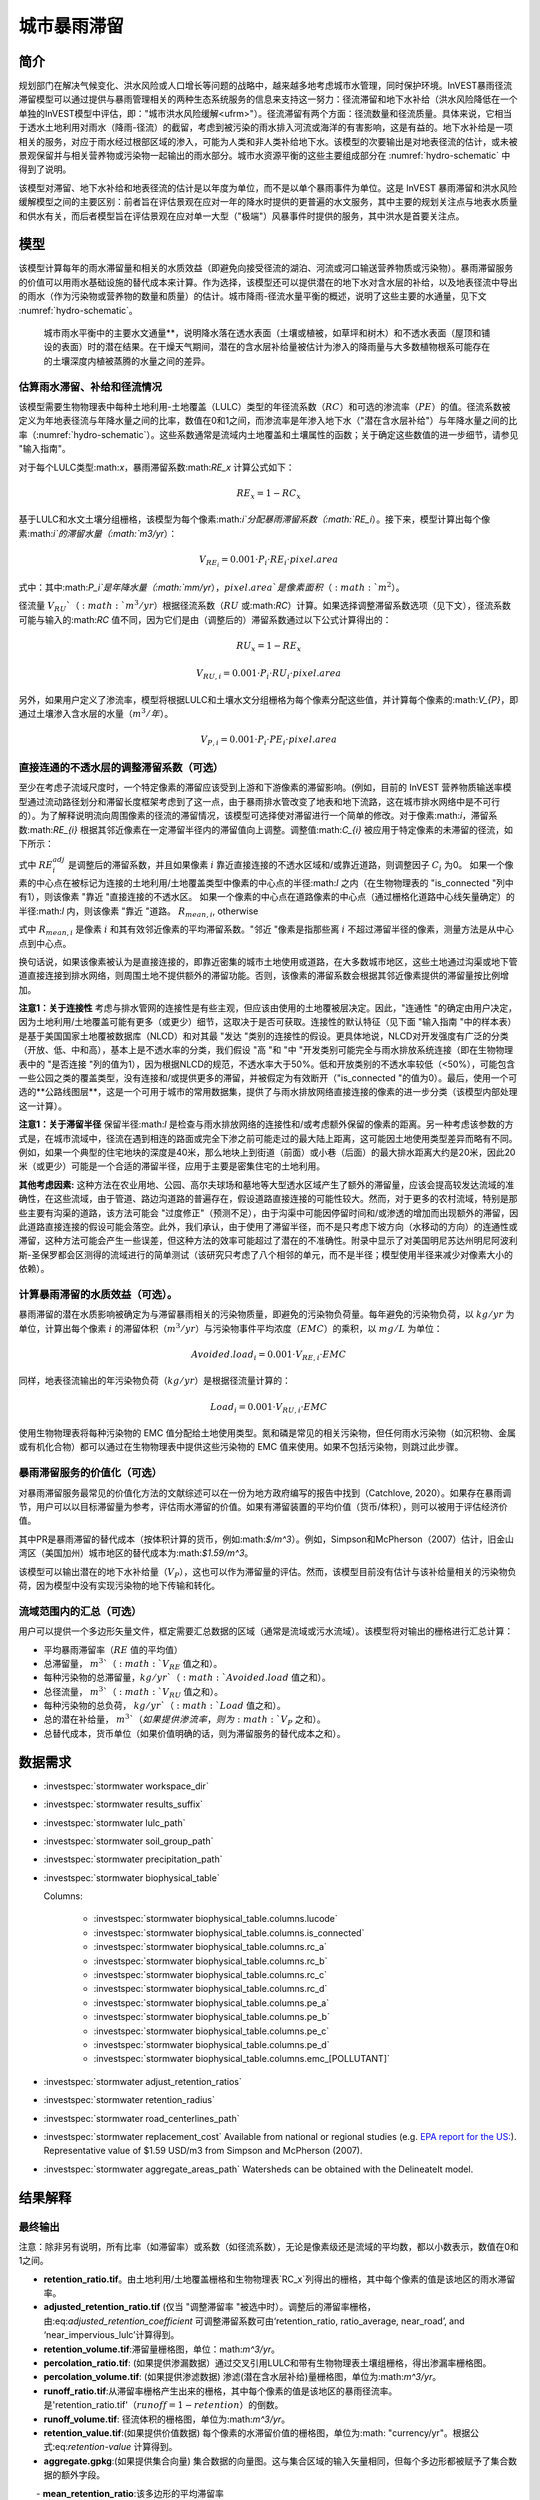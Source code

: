 ﻿.. _stormwater:

**************************
城市暴雨滞留
**************************


简介
====

规划部门在解决气候变化、洪水风险或人口增长等问题的战略中，越来越多地考虑城市水管理，同时保护环境。InVEST暴雨径流滞留模型可以通过提供与暴雨管理相关的两种生态系统服务的信息来支持这一努力：径流滞留和地下水补给（洪水风险降低在一个单独的InVEST模型中评估，即："城市洪水风险缓解<ufrm>"）。径流滞留有两个方面：径流数量和径流质量。具体来说，它相当于透水土地利用对雨水（降雨-径流）的截留，考虑到被污染的雨水排入河流或海洋的有害影响，这是有益的。地下水补给是一项相关的服务，对应于雨水经过根部区域的渗入，可能为人类和非人类补给地下水。该模型的次要输出是对地表径流的估计，或未被景观保留并与相关营养物或污染物一起输出的雨水部分。城市水资源平衡的这些主要组成部分在 :numref:`hydro-schematic` 中得到了说明。

该模型对滞留、地下水补给和地表径流的估计是以年度为单位，而不是以单个暴雨事件为单位。这是 InVEST 暴雨滞留和洪水风险缓解模型之间的主要区别：前者旨在评估景观在应对一年的降水时提供的更普遍的水文服务，其中主要的规划关注点与地表水质量和供水有关，而后者模型旨在评估景观在应对单一大型（"极端"）风暴事件时提供的服务，其中洪水是首要关注点。


模型
====

该模型计算每年的雨水滞留量和相关的水质效益（即避免向接受径流的湖泊、河流或河口输送营养物质或污染物）。暴雨滞留服务的价值可以用雨水基础设施的替代成本来计算。作为选择，该模型还可以提供潜在的地下水对含水层的补给，以及地表径流中导出的雨水（作为污染物或营养物的数量和质量）的估计。城市降雨-径流水量平衡的概述，说明了这些主要的水通量，见下文 :numref:`hydro-schematic`。

.. _hydro-schematic:

.. figure:: ../en/stormwater/figure1_hydroschematic.png
   :scale: 25%

   城市雨水平衡中的主要水文通量**，说明降水落在透水表面（土壤或植被，如草坪和树木）和不透水表面（屋顶和铺设的表面）时的潜在结果。在干燥天气期间，潜在的含水层补给量被估计为渗入的降雨量与大多数植物根系可能存在的土壤深度内植被蒸腾的水量之间的差异。


估算雨水滞留、补给和径流情况
^^^^^^^^^^^^^^^^^^^^^^^^^^^^

该模型需要生物物理表中每种土地利用-土地覆盖（LULC）类型的年径流系数（:math:`RC`）和可选的渗流率（:math:`PE`）的值。径流系数被定义为年地表径流与年降水量之间的比率，数值在0和1之间，而渗流率是年渗入地下水（"潜在含水层补给"）与年降水量之间的比率（:numref:`hydro-schematic`）。这些系数通常是流域内土地覆盖和土壤属性的函数；关于确定这些数值的进一步细节，请参见 "输入指南"。

对于每个LULC类型:math:`x`，暴雨滞留系数:math:`RE_x` 计算公式如下：

.. math:: RE_x=1-RC_x

基于LULC和水文土壤分组栅格，该模型为每个像素:math:`i`分配暴雨滞留系数（:math:`RE_i`）。接下来，模型计算出每个像素:math:`i`的滞留水量（:math:`m3/yr`）：

.. math:: V_{RE_i}=0.001\cdot P_i\cdot RE_i\cdot pixel.area

式中：其中:math:`P_i`是年降水量（:math:`mm/yr`），:math:`pixel.area`是像素面积（:math:`m^2`）。

径流量 :math:`V_{RU}`（:math:`m^3/yr`）根据径流系数（:math:`RU` 或:math:`RC`）计算。如果选择调整滞留系数选项（见下文），径流系数可能与输入的:math:`RC` 值不同，因为它们是由（调整后的）滞留系数通过以下公式计算得出的：

.. math:: RU_x=1-RE_x

.. math:: V_{RU,i}=0.001\cdot P_i\cdot RU_i\cdot pixel.area

另外，如果用户定义了渗流率，模型将根据LULC和土壤水文分组栅格为每个像素分配这些值，并计算每个像素的:math:`V_{P}`，即通过土壤渗入含水层的水量（:math:`m^3/年`）。

.. math:: V_{P,i}=0.001\cdot P_i\cdot PE_i\cdot pixel.area

直接连通的不透水层的调整滞留系数（可选）
^^^^^^^^^^^^^^^^^^^^^^^^^^^^^^^^^^^^^^^^
至少在考虑子流域尺度时，一个特定像素的滞留应该受到上游和下游像素的滞留影响。(例如，目前的 InVEST 营养物质输送率模型通过流动路径划分和滞留长度框架考虑到了这一点，由于暴雨排水管改变了地表和地下流路，这在城市排水网络中是不可行的）。为了解释说明流向周围像素的径流的滞留情况，该模型可选择使对滞留进行一个简单的修改。对于像素:math:`i`，滞留系数:math:`RE_{i}` 根据其邻近像素在一定滞留半径内的滞留值向上调整。调整值:math:`C_{i}` 被应用于特定像素的未滞留的径流，如下所示：

.. math:: RE^{adj}_{i} = RE_{i} + (1 - RE_{i})\cdot C_{i}
   :label: adjusted_retention_coefficient

式中 :math:`RE^{adj}_{i}` 是调整后的滞留系数，并且如果像素 :math:`i` 靠近直接连接的不透水区域和/或靠近道路，则调整因子 :math:`C_{i}` 为0。
如果一个像素的中心点在被标记为连接的土地利用/土地覆盖类型中像素的中心点的半径:math:`l` 之内（在生物物理表的 "is_connected "列中有1），则该像素 "靠近 "直接连接的不透水区。
如果一个像素的中心点在道路像素的中心点（通过栅格化道路中心线矢量确定）的半径:math:`l` 内，则该像素 "靠近 "道路。
:math:`R_{mean,i}`, otherwise

式中 :math:`R_{mean,i}` 是像素 :math:`i` 和其有效邻近像素的平均滞留系数。"邻近 "像素是指那些离 :math:`i` 不超过滞留半径的像素，测量方法是从中心点到中心点。

换句话说，如果该像素被认为是直接连接的，即靠近密集的城市土地使用或道路，在大多数城市地区，这些土地通过沟渠或地下管道直接连接到排水网络，则周围土地不提供额外的滞留功能。否则，该像素的滞留系数会根据其邻近像素提供的滞留量按比例增加。


**注意1：关于连接性** 考虑与排水管网的连接性是有些主观，但应该由使用的土地覆被层决定。因此，"连通性 "的确定由用户决定，因为土地利用/土地覆盖可能有更多（或更少）细节，这取决于是否可获取。连接性的默认特征（见下面 "输入指南 "中的样本表）是基于美国国家土地覆被数据库（NLCD）和对其最 "发达 "类别的连接性的假设。更具体地说，NLCD对开发强度有广泛的分类（开放、低、中和高），基本上是不透水率的分类，我们假设 "高 "和 "中 "开发类别可能完全与雨水排放系统连接（即在生物物理表中的 "是否连接 "列的值为1），因为根据NLCD的规范，不透水率大于50%。低和开放类别的不透水率较低（<50%），可能包含一些公园之类的覆盖类型，没有连接和/或提供更多的滞留，并被假定为有效断开（"is_connected "的值为0）。最后，使用一个可选的**公路线图层**，这是一个可用于城市的常用数据集，提供了与雨水排放网络直接连接的像素的进一步分类（该模型内部处理这一计算）。

**注意1：关于滞留半径** 保留半径:math:`l` 是检查与雨水排放网络的连接性和/或考虑额外保留的像素的距离。另一种考虑该参数的方式是，在城市流域中，径流在遇到相连的路面或完全下渗之前可能走过的最大陆上距离，这可能因土地使用类型差异而略有不同。例如，如果一个典型的住宅地块的深度是40米，那么地块上到街道（前面）或小巷（后面）的最大排水距离大约是20米，因此20米（或更少）可能是一个合适的滞留半径，应用于主要是密集住宅的土地利用。


**其他考虑因素:** 这种方法在农业用地、公园、高尔夫球场和墓地等大型透水区域产生了额外的滞留量，应该会提高较发达流域的准确性，在这些流域，由于管道、路边沟道路的普遍存在，假设道路直接连接的可能性较大。然而，对于更多的农村流域，特别是那些主要有沟渠的道路，该方法可能会 "过度修正"（预测不足），由于沟渠中可能因停留时间和/或渗透的增加而出现额外的滞留，因此道路直接连接的假设可能会落空。此外，我们承认，由于使用了滞留半径，而不是只考虑下坡方向（水移动的方向）的连通性或滞留，这种方法可能会产生一些误差，但这种方法的效率可能超过了潜在的不准确性。附录中显示了对美国明尼苏达州明尼阿波利斯-圣保罗都会区测得的流域进行的简单测试（该研究只考虑了八个相邻的单元，而不是半径；模型使用半径来减少对像素大小的依赖）。

计算暴雨滞留的水质效益（可选）。
^^^^^^^^^^^^^^^^^^^^^^^^^^^^^^^^^^

暴雨滞留的潜在水质影响被确定为与滞留暴雨相关的污染物质量，即避免的污染物负荷量。每年避免的污染物负荷，以 :math:`kg/yr` 为单位，计算出每个像素 :math:`i` 的滞留体积（:math:`m^3/yr`）与污染物事件平均浓度（:math:`EMC`）的乘积，以 :math:`mg/L` 为单位：

.. math:: Avoided.load_i=0.001\cdot V_{RE,i}\cdot EMC

同样，地表径流输出的年污染物负荷（:math:`kg/yr`）是根据径流量计算的：

.. math:: Load_i=0.001\cdot V_{RU,i}\cdot EMC

使用生物物理表将每种污染物的 EMC 值分配给土地使用类型。氮和磷是常见的相关污染物，但任何雨水污染物（如沉积物、金属或有机化合物）都可以通过在生物物理表中提供这些污染物的 EMC 值来使用。如果不包括污染物，则跳过此步骤。


暴雨滞留服务的价值化（可选）
^^^^^^^^^^^^^^^^^^^^^^^^^^^^^^

对暴雨滞留服务最常见的价值化方法的文献综述可以在一份为地方政府编写的报告中找到（Catchlove, 2020）。如果存在暴雨调节，用户可以以目标滞留量为参考，评估雨水滞留的价值。如果有滞留装置的平均价值（货币/体积），则可以被用于评估经济价值。

.. math:: Retention.cost=PR\cdot V_{RE}
   :label: retention-value

其中PR是暴雨滞留的替代成本（按体积计算的货币，例如:math:`$/m^3`）。例如，Simpson和McPherson（2007）估计，旧金山湾区（美国加州）城市地区的替代成本为:math:`$1.59/m^3`。

该模型可以输出潜在的地下水补给量（:math:`V_{P}`），这也可以作为滞留量的评估。然而，该模型目前没有估计与该补给量相关的污染物负荷，因为模型中没有实现污染物的地下传输和转化。

流域范围内的汇总（可选）
^^^^^^^^^^^^^^^^^^^^^^^^^^

用户可以提供一个多边形矢量文件，框定需要汇总数据的区域（通常是流域或污水流域）。该模型将对输出的栅格进行汇总计算：

- 平均暴雨滞留率（:math:`RE` 值的平均值）
- 总滞留量， :math:`m^3`（ :math:`V_{RE}` 值之和）。
- 每种污染物的总滞留量，:math:`kg/yr`（:math:`Avoided.load` 值之和）。
- 总径流量， :math:`m^3`（:math:`V_{RU}` 值之和）。
- 每种污染物的总负荷， :math:`kg/yr`（ :math:`Load` 值之和）。
- 总的潜在补给量， :math:`m^3`（如果提供渗流率，则为 :math:`V_{P}` 之和）。
- 总替代成本，货币单位（如果价值明确的话，则为滞留服务的替代成本之和）。


数据需求
========

- :investspec:`stormwater workspace_dir`

- :investspec:`stormwater results_suffix`

- :investspec:`stormwater lulc_path`

- :investspec:`stormwater soil_group_path`

- :investspec:`stormwater precipitation_path`

- :investspec:`stormwater biophysical_table`

  Columns:

    - :investspec:`stormwater biophysical_table.columns.lucode`
    - :investspec:`stormwater biophysical_table.columns.is_connected`
    - :investspec:`stormwater biophysical_table.columns.rc_a`
    - :investspec:`stormwater biophysical_table.columns.rc_b`
    - :investspec:`stormwater biophysical_table.columns.rc_c`
    - :investspec:`stormwater biophysical_table.columns.rc_d`
    - :investspec:`stormwater biophysical_table.columns.pe_a`
    - :investspec:`stormwater biophysical_table.columns.pe_b`
    - :investspec:`stormwater biophysical_table.columns.pe_c`
    - :investspec:`stormwater biophysical_table.columns.pe_d`
    - :investspec:`stormwater biophysical_table.columns.emc_[POLLUTANT]`

- :investspec:`stormwater adjust_retention_ratios`

- :investspec:`stormwater retention_radius`

- :investspec:`stormwater road_centerlines_path`

- :investspec:`stormwater replacement_cost` Available from national or regional studies (e.g. `EPA report for the US: <https://www3.epa.gov/npdes/pubs/usw_d.pdf>`_). Representative value of $1.59 USD/m3 from Simpson and McPherson (2007).

- :investspec:`stormwater aggregate_areas_path` Watersheds can be obtained with the DelineateIt model.


结果解释
========

最终输出
^^^^^^^^
注意：除非另有说明，所有比率（如滞留率）或系数（如径流系数），无论是像素级还是流域的平均数，都以小数表示，数值在0和1之间。

- **retention_ratio.tif**。由土地利用/土地覆盖栅格和生物物理表`RC_x`列得出的栅格，其中每个像素的值是该地区的雨水滞留率。

- **adjusted_retention_ratio.tif** (仅当 "调整滞留率 "被选中时）。调整后的滞留率栅格，由:eq:`adjusted_retention_coefficient` 可调整滞留系数可由‘retention_ratio, ratio_average, near_road’, and ‘near_impervious_lulc’计算得到。

- **retention_volume.tif**:滞留量栅格图，单位：math:`m^3/yr`。

- **percolation_ratio.tif**: (如果提供渗漏数据）通过交叉引用LULC和带有生物物理表土壤组栅格，得出渗漏率栅格图。

- **percolation_volume.tif**: (如果提供渗滤数据) 渗滤(潜在含水层补给)量栅格图，单位为:math:`m^3/yr`。

- **runoff_ratio.tif**:从滞留率栅格产生出来的栅格，其中每个像素的值是该地区的暴雨径流率。是'retention_ratio.tif'（:math:`runoff = 1 - retention`）的倒数。

- **runoff_volume.tif**: 径流体积的栅格图，单位为:math:`m^3/yr`。

- **retention_value.tif**:(如果提供价值数据) 每个像素的水滞留价值的栅格图，单位为:math: "currency/yr"。根据公式:eq:`retention-value` 计算得到。

- **aggregate.gpkg**:(如果提供集合向量) 集合数据的向量图。这与集合区域的输入矢量相同，但每个多边形都被赋予了集合数据的额外字段。

　　- **mean_retention_ratio**:该多边形的平均滞留率

　　- **total_retention_volume**:该多边形的总滞留量，单位为:math:`m^3/yr`。

　　- **mean_runoff_ratio**:该多边形的平均径流系数

　　- **total_runoff_volume**:该多边形的总径流量，单位为:math:`m^3/yr`。

　　- **mean_percolation_ratio** (如果提供渗滤率)。该多边形的平均渗滤（补给）率

　　- **total_percolation_volume** (如果提供渗滤率)。该多边形的潜在含水层总补给量，单位为:math:`m^3/yr`。

　　- **p_total_avoided_load** (对于每个污染物 :math:`p`): 该多边形区域内避免（滞留）的污染物总量，单位为:math:`kg/yr`。

　　- **p_total_load** (对于每个污染物 :math:`p`): 该多边形地区径流中的污染物总量，单位为:math:`kg/yr`。

　　- **total_retention_value** (如果提供价值数据）。该多边形上滞留水量的总价值，单位为:math:`currency/yr`。


中间输出结果
^^^^^^^^^^^^

- **lulc_aligned.tif**: 土壤组栅格输入的副本，裁剪为三个栅格输入的交叉点。

- **soil_group_aligned.tif**:土壤组栅格输入的副本，与LULC栅格对齐，并裁剪为三个栅格输入的交叉点

- **precipitation_aligned.tif**:降水栅格输入的副本，与LULC栅格对齐，并裁剪为三个栅格输入的交叉点

- **reprojected_centerlines.gpkg**: 道路中心线矢量输入的副本，重新投影到LULC栅格的投影坐标系中

- **rasterized_centerlines.tif**:重投影中心线向量的栅格化版本，其中1表示该像素是道路，0表示不是。

- **is_connected_lulc.tif**:从LULC栅格和生物物理表的 "is_connected "列得出的二进制栅格，其中1表示该像素有直接连接的不透水LULC类型，0表示没有。

- **road_distance.tif**: 从栅格化中心线地图中得到的栅格，其中每个像素的值是它与道路像素的最小距离（中心点到中心点的测量值）。

- **connected_lulc_distance.tif**:从 "is_connected_lulc "地图得到的栅格，其中每个像素的值是它与相连的不透水LULC像素的最小距离（中心点到中心点的测量）。

- **near_road.tif**:从 "road_distance "地图中得到的二进制栅格，其中1表示该像素在道路像素的滞留半径内，0表示不在。

- **near_connected_lulc.tif**:从`connected_lulc_distance'地图中导出的二进制栅格，其中1表示该像素在连接的不透水LULC像素的滞留半径内，0表示不在。

- **search_kernel.tif**:代表搜索核密度的二进制栅格，与 "滞留率 "栅格进行卷积，计算每个像素保留半径内的平均保留率。

- **ratio_average.tif**:该栅格中每个像素的值是它在 "滞留率 "地图中邻近像素的平均值，由滞留率栅格对搜索核进行卷积计算得出。


.. _Input Guidance:

附录 1：数据来源和参数选择指南
==============================

径流系数和补给率
^^^^^^^^^^^^^^^^

**使用已公开报告数据：** 径流系数通常在各种规模和土地利用环境（城市到农村）的流域研究中被报告。在某些情况下，这些研究可能适用于要应用暴雨滞留模型的地点，报告的径流系数可以直接用来代替默认值。然而，如果在现有的研究中没有按土地利用来指定这些参数，那么它们将很难在模型中使用，可能不得不使用默认的或最佳的径流系数估计值。然后可以将模型输出结果与报告中的值进行核对，作为校准步骤。如果已知径流系数是LULC类型的函数，而不是每个水文土壤组（HSG）的函数（这可能是经常发生的情况），那么在给定的LULC类型中，为每个HSG指定相同的 :math:`RC` 值（即，`RC_A`、`RC_B`、`RC_C`和`RC_D`在生物物理表中的一行都有相同的值）。不要在生物物理表中留下任何空白，也不要删除必要的列（:math:`lucode`, :math:`RC_x`, :math:`PE_x`）。

**估计径流系数的其他方法：** 如果在以前的研究中没有发现每种LULC类型的径流系数，可以通过以下方法确定：

- 美国EPA的雨水径流计算器（https://swcweb.epa.gov/stormwatercalculator/）。

- 任何（月或日时间尺度）计算一般LC类型的雨水径流和实际蒸发量（单位：毫米/年）的降雨-径流模型（例如，SWMM软件；见以下例子）

- InVEST 季节性产水模型中使用的月度方法。该模型需要景观中代表性地点的月降水量和蒸散量（ET）值，以及SCS-CN法的曲线数值（CN）（NRCS-USDA 2004）。

注意透水土地覆盖和裸露土壤的径流系数应该为每个土壤水文分组定义（即使所有的值都相同）。水的`RC`值被设置为1。

**从SWMM模型中估计径流系数（和渗漏率）：** SWMM模型结合基本土地覆盖类型和四个土壤水文组（A、B、C、D）可以用来简单估计研究区内的径流系数。Hamel等人（2021）的SI中描述了这种方法：“[SWMM]模型包括几个合成流域（100米长，10米宽），每个流域都有统一的土地覆盖，包括裸露（无植被）、透水（有植被）或不透水表面；后两类包括有树冠和无树冠的情况（例如，'无树冠透水'），总共有五个合成流域。在这五个流域中，四个水文土壤组（HSG；即A、B、C或D）各包括一组，共20个合成流域。我们用10年（2008-2017）的当地气候数据（明尼阿波利斯-圣保罗国际机场）连续模拟运行SWMM模型，使用Horton渗透和运动学波面路由模型，启用融雪和含水层传输。为每个土壤等级定义了单独的含水层（仅在渗透能力上有差异），初始土壤湿度条件是平均的，尽管使用10年连续模拟应减少这一假设的影响。基本土地覆盖类别的结果径流系数被确定为整个10年期间的平均值（而不是10个年度系数的平均值）。”

渗滤率（:math:`PE`）是对潜在地下水补给的估计，也是从这些SWMM模型中估算出来的，方法是计算渗入的降雨量和植被总蒸发量之间的差值，并将这个差值按总降雨量进行归一化。

下一步是将这些基本的SWMM土地覆盖类型（下表的 "SW_Type"）的径流系数分配或汇总到LULC输入栅格（在这种情况下是NLCD土地覆盖数据）中所有覆盖类别的径流系数值。对于一些类别，分配是直接的：例如，NLCD类别 "灌丛/灌木"、"草地 "和 "牧场/干草 "被分配为 "无树冠的透水"（`SW_Type`=3）的径流系数。混合基本覆盖类型（不透水+透水，树冠+开阔）的类别，如NLCD中的 "发达 "等级，需要根据不透水和树冠水平的假设对SW_Type进行汇总。我们假设每个NLCD定义的区间中点具有不透水性，并进一步假设基本覆盖类型的树木覆盖率为50%。举例来说，"高强度城市 "NLCD类型代表了总不透水面积为80-100%的城市地区（名义值为90%）。它被分配了一个滞留系数，其权重为90%不透水，一半有树木覆盖（因此45%"不透水无树冠"（`SW_Type`=1）和45%"不透水无树冠"（`SW_Type`=2）），10%透水，一半有树木覆盖（因此5%"透水无树冠"（`SW_Type`=3）和5%"透水有树冠"（`SW_Type`=4）。这种方法产生的径流系数在0.76-0.79之间，适用于四个HSG类型。渗流比（:math:`PE`）是用同样的方法分配给土地利用类型的。

径流系数和渗漏率表的例子，其数值由SWMM基本土地覆盖类型（`SW_Type`）和A/B/C/D土壤水文分组（用于透水和裸土）指定。数值来自SWMM模拟，数据基础来自于美国明尼苏达州明尼阿波利斯-圣保罗机场10年的每小时天气数据（2008-2017）。

.. csv-table:: **样例径流系数和渗流系数**。
      :file: ../en/stormwater/example_coefficients.csv
      :header-rows: 1

污染物事件平均浓度
^^^^^^^^^^^^^^^^^^^^
污染物事件平均浓度（EMC）可由用户指定任何感兴趣的污染物。流域研究和数据库（如 https://bmpdatabase.org）中通常会报告 EMC，但如果有的话，以前研究中的体积加权浓度在这里指定会更准确。这是因为模型所使用的EMC值是应用于年径流值。

上面的生物物理样例表中提供了城市特定的NLCD土地利用类别的氮和磷的默认值，并可从美国国家暴雨质量数据库（bmpdatabase.org/nsqd.html）中获得，其中包括过去30年中从美国500多个地点收集的7000多个样本的数据，以及以前一些关于欠发达土地利用的总结（Lin 2004；King and Balogh. 2011）。注：Pitt等人（2018年）发现，该数据库中的EMC受土地利用、地区和季节的影响很大。

这些数据是以通用的土地利用分类（如 "住宅"、"商业"、"工业"）来报告的，需要根据用户提供的 LULC 类型进行调整。通常，这些数据的一个子集与监测流域的总不透水率信息可用于按不透水率汇总站点，类似于（上文概述的）用于将SWMM基本土地覆盖类型的径流系数汇总到NLCD土地覆盖数据中更复杂的类别的方法。非城市类型的氮和磷浓度可从文献摘要中获得，如Line等人2002年，Maestre和Pitt 2005年，Lin 2004年，Tetra Tech 2010年，以及King等人2011年。

鼓励用户酌情使用当地研究的结果或其他相关文献的数值，例如：http://dcstormwaterplan.org/wp-content/uploads/AppD_EMCs_FinalCBA_12222014.pdf）。通常，污染物浓度将作为事件平均浓度（EMC）报告。EMC数据对于模型使用过程中的粗略负荷估算方法是可以接受的，但如果可以的话，使用体积加权浓度将提供更准确的结果，因为估算污染物负荷的方法是将滞留（或径流）体积乘以一个特征浓度。

具有代表性的雨水滞留技术
~~~~~~~~~~~~~~~~~~~~~~~~~~

像生物过滤器、生物滞留池或沼泽这样的单个雨水滞留技术可以用一个独特的LULC类别来表示，其径流系数为负值，相当于它们捕获的汇水径流深度除以该像素上的降水深度。这需要事先知道这些技术措施的集水区。


附录2：评估滞留系数的调整
==========================
**基本原理** 基于栅格的径流建模方法的一个主要问题是，当在流域或研究区尺度内汇总结果时，径流和滞留负荷被计算为每个像素上产生的负荷之和--即假设每个像素上产生的径流进入流域的排水网络，在通过网络时没有机会被滞留。在高度发达的地区，这是一个公平的假设，因为那里的流道长度（即地表径流在进入雨水管道之前的距离）可能不超过像素的大小（美国NLCD/C-CAP中为30米）。这也是SWMM模型为估计径流系数而实施的固有假设，其中所有的径流都直接流向出口。然而，在有大量绿地的地区，如公园、公墓和高尔夫球场，以及可能在城市核心区以外的地区，住宅开发可能不那么密集，所有组成网格单元的 "直接连接 "将导致过度预测的负荷和数量，因为额外的径流滞留可以通过位于透水像素和雨水排放网络之间的透水区域的渗透来提供。此外，缺乏路径也导致无法在暴雨模型中进行任何背景分析；在一个像素（或构成一个感兴趣的地块的像素集合，如高尔夫球场）上产生的径流不会受到其周围土地的影响，也不会对其下游或邻近的像素产生任何影响。有关流域内土地利用的配置或位置对产出没有影响，只有每种土地利用的总量对其有影响。

位于美国明尼苏达州明尼阿波利斯-圣保罗大都会区（"双城 "大都会区，简称TCMA）的18个流域的排放数据被用于测试暴雨滞留模型。这些数据是由一些国家机构收集的，并且是公开可获取使用的。这些地点可按流态和被监测系统的类型进行粗略分类：
由几个流域管理组织（密西西比流域管理组织，www.mwmo.org；国会区流域区，www.capitolregionwd.org/monitoring-research/data/；南华盛顿流域区，wq.swdmn.org）监测的大型雨水渠，每年对其排放进行监测，并且已经确定其年平均雨水量[n=10个站点，加上作为雨水许可部分监测的1个溪流站点]；
溪流监测点，由大都会委员会环境服务部（https://eims.metc.state.mn.us）监测，并由几个地方流域区维护，其中年度总（基流+暴雨流）排放被确定为10年以上的时间[n = 6个站点]。

对于溪流测量点（第2组），已经进行了6-30年的全年监测（取决于地点/内容），数据通常质量很高，排水区域也是已知的。然而，流量包括基流，因此这不被允许与径流滞留模型直接比较，尽管这些地点仍然作为案例研究进行测试。只包括过去10年的数据，以便用于运行暴雨滞留模型的土地利用分类（美国NLCD，2013年得出）与测量数据大致相同；一些流域在过去20-30年中经历了大量的发展。


**输入数据** 包括30米美国NLCD土地覆盖分类，NRCS-USDA土壤调查的HSG，明尼苏达州的道路线（gisdata.mn.gov），大都会委员会和各自流域区的排水划界和降雨量数据，以及明尼阿波利斯-圣保罗机场的额外降雨数据（检索自中西部区域气候中心，mrcc.purdue.edu）。


**结果：** 对18个TCMA测量点应用暴雨滞留模型，包括有无滞留调整，见下图。结果显示，总的来说，基础版的暴雨滞留模型倾向于过度预测溪流和暴雨排水点的观测径流量。当使用滞留调整时，模拟径流量的准确性总体上有很大提高，尽管这主要是由暴雨排水点的改进所驱动。由于这些地点一般都比较城市化（已开发），调整后的滞留量似乎是一种有效的方法，可以改善对城市流域中相对复杂的连通性的模拟--这是开发暴雨滞留模型作为NDR模型替代品的主要目的。

在欠发达的流域（即溪流所在地），预计由于假设道路直接连接，可能会造成滞留量预测不足（径流预测过高）；相反，模型似乎对农村流域的滞留量预测过高（径流预测不足）。有两个因素可能导致了这一问题：（1）溪流数据包括基流，而基流不是由暴雨截留模型（仅包括地表径流）预测的，因此模拟量预计将小于观测量；(2）农业（或高尔夫球场）土地使用中存在的排水沟可能导致一些透水土地覆盖比粗滞留调整所预测的更 "直接连接"。

.. figure:: ../en/stormwater/with_adjustment.png

   使用调整后的滞留系数，对双城市大区的溪流和暴雨排水点的模拟与观测产水量（厘米）进行比较。

.. figure:: ../en/stormwater/without_adjustment.png

   使用默认的滞留系数，对双城市大区的溪流和暴雨排放点进行模拟与观测产水量（厘米）的比较。

.. csv-table:: **RMSE and MAE parameters for base and adjusted models**
   :file: ../en/stormwater/base_vs_adjusted.csv
   :header-rows: 1


附录3: InVEST与其他模型的区别
==============================

与现有的InVEST产水量模型和营养物质输送率模型相比，暴雨滞留模型主要关注地表径流，而不是总径流（地表和次表层），并经过设计使其可在城市和发展中流域使用。该模型使用广泛可用的卫星衍生栅格数据集，如土地覆盖和高程，以及用户输入的目标子流域或管辖边界的形式来汇总指标（空间数据），并可选择特定地点的径流和水质参数（表格数据）。在这方面，该模型与其他工具非常相似，包括iTree和OpenNSPECT。

OpenNSPECT（开源非点源污染和侵蚀比较工具；https://coast.noaa.gov/digitalcoast/tools/opennspect.html）是美国国家海洋和大气管理局（NOAA）在2014年开发的一个水质情景工具。

它被设计用来快速评估土地利用和气候变化对发展中流域的水、营养物和沉积物负荷的影响情况。输入的数据主要是栅格格式，包括C-CAP或NLCD土地覆盖（30米分辨率）、高程（最高1米分辨率）和土壤水文组（美国农业部土壤调查），以及事件或年度规模的降水（网格化或基于站点）。径流是用SCS-CN方法在每个像素上生成的，考虑到土地覆盖和土壤类型（水文组），包括对年径流的修改。每个像素导出的营养物质质量（负荷）被确定为该径流量与该像素土地覆盖类型的平均营养物径流浓度（氮或磷）的乘积。流动方向栅格从高程数据中得出，并被用于产生流动路径和排水流域的划定，径流量和营养物负荷在此划定中被引流和汇总。

模型中对径流和水质进行建模的一般方法与OpenNSPECT几乎相同，但有以下区别：径流是根据径流系数（径流深度除以降雨深度）而不是曲线数在每个像素上生成的。径流系数是土地覆盖和土壤水文组的函数，由模型规定，但用户可以根据其他模型（如SWMM）的输出、当地水文数据、修改的曲线数字等进行修改。

该模型通过使用渗滤比参数来估计潜在的地下水补给，该参数也是由模型根据SWMM在测试流域的模拟结果规定的，但用户可以修改。

关于进一步水文研究的其他资源，见Beck等人，2017年。


参考文献
==========

Arkema, K. K., Griffin, R., Maldonado, S., Silver, J., Suckale, J., & Guerry, A. D. (2017). Linking social, ecological, and physical science to advance natural and nature-based protection for coastal communities. https://doi.org/10.1111/nyas.13322

Beck, N. G., Conley, G., Kanner, L., & Mathias, M. (2017). An urban runoff model designed to inform stormwater management decisions. Journal of Environmental Management, 193: 257-269. https://doi.org/10.1016/j.jenvman.2017.02.007.

Balbi, M., Lallemant, D., & Hamel, P. (2017). A flood risk framework for ecosystem services valuation: a proof-of-concept.

Hamel, P., Guerry, A.D., Polasky, S. et al. (2021). Mapping the benefits of nature in cities with the InVEST software. npj Urban Sustain 1, 25. https://doi.org/10.1038/s42949-021-00027-9

King, K.W. and Balogh, J. (2011). Stream water nutrient enrichment in a mixed-use watershed. J. Environ. Monit, 13: 721-731.

Lin, J.P. (2004). Review of published export coefficient and event mean concentration (emc) data. Wetlands Regulatory Assistance Program. ERDC TN-WRAP-04-3. Sep 2004.

Line, D.E., White, N.M., Osmond, D.L., Jennings, G.D. and Mojonnier, C.B. (2002). Water Environment Research, 74(1): 100-110.

Maestre, A. and Pitt, R. (2005). The National Stormwater Quality Database, Version 1.1: A Compilation and Analysis of NPDES Stormwater Monitoring Information. Center for Watershed Protection; Ellicott City, MD. Sep 4, 2005.

NRCS-USDA. (2004). Chapter 10. Estimation of Direct Runoff from Storm Rainfall. In United States Department of Agriculture (Ed.), Part 630 Hydrology. National Engineering Handbook. Retrieved from http://www.nrcs.usda.gov/wps/portal/nrcs/detailfull/national/water/?cid=stelprdb1043063

Pitt, R., Maestre, A. & Clary, J. (2018). The National Stormwater Quality Database (NSQD), Ver 4.02. Retrieved from http://www.bmpdatabase.org/Docs/NSQD_ver_4_brief_Feb_18_2018.pdf

Sahl, J. (2015). Economic Valuation Approaches for Ecosystem Services: a literature review to support the development of a modeling framework for valuing urban stormwater management services.

Simpson, J.R. and McPherson, E.G. (2007). San Francisco Bay Area State of the Urban Forest Final Report. Center for Urban Forest Research, USDA Forest Service Pacific Southwest Research Station. Davis, CA. Dec 2007: 92 pp.

Tetra Tech, Inc. (2010). Stormwater Best Management Practices (BMP) Performance Analysis. Prepared for U.S. E.P.A. Region 1. Fairfax, VA. 232 pp.
